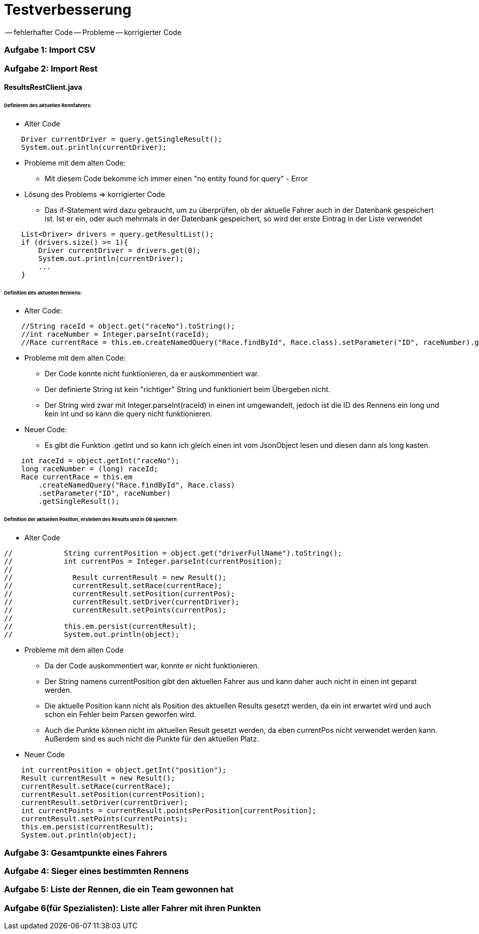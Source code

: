 # Testverbesserung

-- fehlerhafter Code
-- Probleme
-- korrigierter Code

### Aufgabe 1: Import CSV

### Aufgabe 2: Import Rest

#### ResultsRestClient.java
###### Definieren des aktuellen Rennfahrers:
  * Alter Code

[source,java]
----
    Driver currentDriver = query.getSingleResult();
    System.out.println(currentDriver);
----

  * Probleme mit dem alten Code:
    ** Mit diesem Code bekomme ich immer einen "no entity found for query" - Error

  * Lösung des Problems => korrigierter Code
    ** Das if-Statement wird dazu gebraucht, um zu überprüfen,
       ob der aktuelle Fahrer auch in der Datenbank gespeichert ist.
       Ist er ein, oder auch mehrmals in der Datenbank gespeichert,
       so wird der erste Eintrag in der Liste verwendet

[source,java]
----
    List<Driver> drivers = query.getResultList();
    if (drivers.size() >= 1){
        Driver currentDriver = drivers.get(0);
        System.out.println(currentDriver);
        ...
    }
----

###### Definition des aktuellen Rennens:
  * Alter Code:
[source,java]
----
    //String raceId = object.get("raceNo").toString();
    //int raceNumber = Integer.parseInt(raceId);
    //Race currentRace = this.em.createNamedQuery("Race.findById", Race.class).setParameter("ID", raceNumber).getSingleResult();
----

  * Probleme mit dem alten Code:
    ** Der Code konnte nicht funktionieren, da er auskommentiert war.
    ** Der definierte String ist kein "richtiger" String und funktioniert beim Übergeben nicht.
    ** Der String wird zwar mit Integer.parseInt(raceId) in einen int umgewandelt,
       jedoch ist die ID des Rennens ein long und kein int und so kann die query nicht funktionieren.

  * Neuer Code:
    ** Es gibt die Funktion .getInt und so kann ich gleich einen int vom JsonObject lesen
       und diesen dann als long kasten.
[source,java]
----
    int raceId = object.getInt("raceNo");
    long raceNumber = (long) raceId;
    Race currentRace = this.em
        .createNamedQuery("Race.findById", Race.class)
        .setParameter("ID", raceNumber)
        .getSingleResult();
----

###### Definition der aktuellen Position, erstellen des Results und in DB speichern

  * Alter Code
[source,java]
----
//            String currentPosition = object.get("driverFullName").toString();
//            int currentPos = Integer.parseInt(currentPosition);
//
//              Result currentResult = new Result();
//              currentResult.setRace(currentRace);
//              currentResult.setPosition(currentPos);
//              currentResult.setDriver(currentDriver);
//              currentResult.setPoints(currentPos);
//
//            this.em.persist(currentResult);
//            System.out.println(object);
----

* Probleme mit dem alten Code
    ** Da der Code auskommentiert war, konnte er nicht funktionieren.
    ** Der String namens currentPosition gibt den aktuellen Fahrer aus und
       kann daher auch nicht in einen int geparst werden.
    ** Die aktuelle Position kann nicht als Position des aktuellen Results gesetzt werden,
       da ein int erwartet wird und auch schon ein Fehler beim Parsen geworfen wird.
    ** Auch die Punkte können nicht im aktuellen Result gesetzt werden,
       da eben currentPos nicht verwendet werden kann. Außerdem sind es auch nicht die Punkte für den aktuellen Platz.

* Neuer Code
[source,java]
----
    int currentPosition = object.getInt("position");
    Result currentResult = new Result();
    currentResult.setRace(currentRace);
    currentResult.setPosition(currentPosition);
    currentResult.setDriver(currentDriver);
    int currentPoints = currentResult.pointsPerPosition[currentPosition];
    currentResult.setPoints(currentPoints);
    this.em.persist(currentResult);
    System.out.println(object);
----

### Aufgabe 3: Gesamtpunkte eines Fahrers
### Aufgabe 4: Sieger eines bestimmten Rennens
### Aufgabe 5: Liste der Rennen, die ein Team gewonnen hat
### Aufgabe 6(für Spezialisten): Liste aller Fahrer mit ihren Punkten

